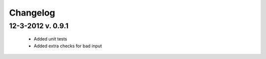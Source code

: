 Changelog
=========

12-3-2012 v. 0.9.1
------------------

    - Added unit tests
    - Added extra checks for bad input
